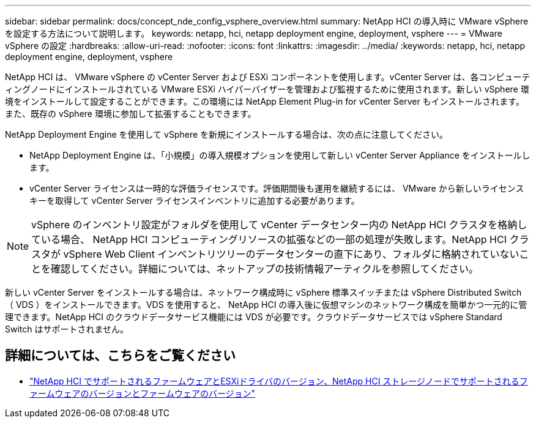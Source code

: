---
sidebar: sidebar 
permalink: docs/concept_nde_config_vsphere_overview.html 
summary: NetApp HCI の導入時に VMware vSphere を設定する方法について説明します。 
keywords: netapp, hci, netapp deployment engine, deployment, vsphere 
---
= VMware vSphere の設定
:hardbreaks:
:allow-uri-read: 
:nofooter: 
:icons: font
:linkattrs: 
:imagesdir: ../media/
:keywords: netapp, hci, netapp deployment engine, deployment, vsphere


[role="lead"]
NetApp HCI は、 VMware vSphere の vCenter Server および ESXi コンポーネントを使用します。vCenter Server は、各コンピューティングノードにインストールされている VMware ESXi ハイパーバイザーを管理および監視するために使用されます。新しい vSphere 環境をインストールして設定することができます。この環境には NetApp Element Plug-in for vCenter Server もインストールされます。また、既存の vSphere 環境に参加して拡張することもできます。

NetApp Deployment Engine を使用して vSphere を新規にインストールする場合は、次の点に注意してください。

* NetApp Deployment Engine は、「小規模」の導入規模オプションを使用して新しい vCenter Server Appliance をインストールします。
* vCenter Server ライセンスは一時的な評価ライセンスです。評価期間後も運用を継続するには、 VMware から新しいライセンスキーを取得して vCenter Server ライセンスインベントリに追加する必要があります。



NOTE: vSphere のインベントリ設定がフォルダを使用して vCenter データセンター内の NetApp HCI クラスタを格納している場合、 NetApp HCI コンピューティングリソースの拡張などの一部の処理が失敗します。NetApp HCI クラスタが vSphere Web Client インベントリツリーのデータセンターの直下にあり、フォルダに格納されていないことを確認してください。詳細については、ネットアップの技術情報アーティクルを参照してください。

新しい vCenter Server をインストールする場合は、ネットワーク構成時に vSphere 標準スイッチまたは vSphere Distributed Switch （ VDS ）をインストールできます。VDS を使用すると、 NetApp HCI の導入後に仮想マシンのネットワーク構成を簡単かつ一元的に管理できます。NetApp HCI のクラウドデータサービス機能には VDS が必要です。クラウドデータサービスでは vSphere Standard Switch はサポートされません。

[discrete]
== 詳細については、こちらをご覧ください

* link:firmware_driver_versions.html["NetApp HCI でサポートされるファームウェアとESXiドライバのバージョン、NetApp HCI ストレージノードでサポートされるファームウェアのバージョンとファームウェアのバージョン"]

